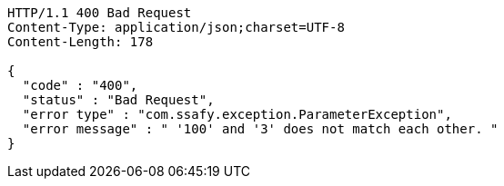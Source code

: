 [source,http,options="nowrap"]
----
HTTP/1.1 400 Bad Request
Content-Type: application/json;charset=UTF-8
Content-Length: 178

{
  "code" : "400",
  "status" : "Bad Request",
  "error type" : "com.ssafy.exception.ParameterException",
  "error message" : " '100' and '3' does not match each other. "
}
----